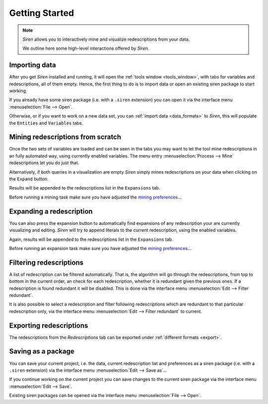 .. _started:

*****************
Getting Started
*****************

.. note::
   *Siren* allows you to interactively mine and visualize redescriptions from your data.

   We outline here some high-level interactions offered by *Siren*.

.. _importing_data:

Importing data
==================

After you get *Siren* installed and running, it will open the :ref:`tools window <tools_window>`, with tabs for variables and redescriptions, all of them empty. Hence, the first thing to do is to import data or open an existing siren package to start working.    

If you already have some siren package (i.e. with a ``.siren`` extension) you can open it via the interface menu :menuselection:`File --> Open`.


Otherwise, or if you want to work on a new data set, you can :ref:`import data <data_formats>` to *Siren*, this will populate the ``Entities`` and ``Variables`` tabs.

.. _mining_scratch:

Mining redescriptions from scratch
===================================

Once the two sets of variables are loaded and can be seen in the tabs you may want to let the tool mine redescriptions in an fully automated way, using currently enabled variables. The menu entry :menuselection:`Process --> Mine` redescriptions let you do just that.

Alternatively, if both queries in a visualization are empty *Siren* simply mines redescriptions on your data when clicking on the ``Expand`` button.

Results will be appended to the redescriptions list in the ``Expansions`` tab.

Before running a mining task make sure you have adjusted the `mining preferences <_static/miner_confdef.xml>`_...

.. _expanding_red:

Expanding a redescription
==========================

You can also press the expansion button to automatically find expansions of any redescription your are currently visualizing and editing.
*Siren* will try to append literals to the current redescription, using the enabled variables. 

Again, results will be appended to the redescriptions list in the ``Expansions`` tab.

Before running an expansion task make sure you have adjusted the `mining preferences <_static/miner_confdef.xml>`_...


.. _filtering_red:

Filtering redescriptions
=========================

A list of redescription can be filtered automatically. That is, the algorithm will go through the redescriptions, from top to bottom in the current order, an check for each redescription, whether it is redundant given the previous ones. If a redescription is found redundant it will be disabled. This is done via the interface menu :menuselection:`Edit --> Filter redundant`.

It is also possible to select a redescription and filter following redescriptions which are redundant to that particular redescription only, via the interface menu :menuselection:`Edit --> Filter redundant` to current.


.. _exporting_reds:

Exporting redescriptions
==========================

The redescriptions from the *Redescriptions* tab can be exported under :ref:`different formats <export>`.


.. _saving_package:

Saving as a package
====================

You can save your current project, i.e. the data, current redescription list and preferences as a siren package (i.e. with a ``.siren`` extension) via the interface menu :menuselection:`Edit --> Save as`...

If you continue working on the current project you can save changes to the current siren package via the interface menu :menuselection:`Edit --> Save`.

Existing siren packages can be opened via the interface menu :menuselection:`File --> Open`.
